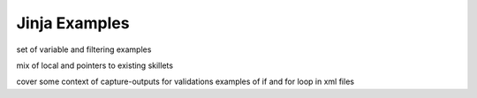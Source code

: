 Jinja Examples
==============

set of variable and filtering examples

mix of local and pointers to existing skillets

cover some context of capture-outputs for validations
examples of if and for loop in xml files


